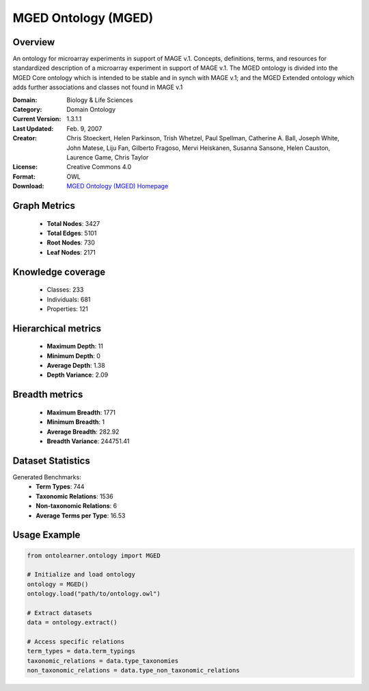 MGED Ontology (MGED)
==========================

Overview
--------
An ontology for microarray experiments in support of MAGE v.1. Concepts, definitions, terms,
and resources for standardized description of a microarray experiment in support of MAGE v.1.
The MGED ontology is divided into the MGED Core ontology which is intended to be stable and
in synch with MAGE v.1; and the MGED Extended ontology which adds further associations
and classes not found in MAGE v.1

:Domain: Biology & Life Sciences
:Category: Domain Ontology
:Current Version: 1.3.1.1
:Last Updated: Feb. 9, 2007
:Creator: Chris Stoeckert, Helen Parkinson, Trish Whetzel, Paul Spellman, Catherine A. Ball, Joseph White, John Matese, Liju Fan, Gilberto Fragoso, Mervi Heiskanen, Susanna Sansone, Helen Causton, Laurence Game, Chris Taylor
:License: Creative Commons 4.0
:Format: OWL
:Download: `MGED Ontology (MGED) Homepage <https://mged.sourceforge.net/ontologies/MGEDontology.php/>`_

Graph Metrics
-------------
    - **Total Nodes**: 3427
    - **Total Edges**: 5101
    - **Root Nodes**: 730
    - **Leaf Nodes**: 2171

Knowledge coverage
------------------
    - Classes: 233
    - Individuals: 681
    - Properties: 121

Hierarchical metrics
--------------------
    - **Maximum Depth**: 11
    - **Minimum Depth**: 0
    - **Average Depth**: 1.38
    - **Depth Variance**: 2.09

Breadth metrics
------------------
    - **Maximum Breadth**: 1771
    - **Minimum Breadth**: 1
    - **Average Breadth**: 282.92
    - **Breadth Variance**: 244751.41

Dataset Statistics
------------------
Generated Benchmarks:
    - **Term Types**: 744
    - **Taxonomic Relations**: 1536
    - **Non-taxonomic Relations**: 6
    - **Average Terms per Type**: 16.53

Usage Example
-------------
.. code-block:: python

    from ontolearner.ontology import MGED

    # Initialize and load ontology
    ontology = MGED()
    ontology.load("path/to/ontology.owl")

    # Extract datasets
    data = ontology.extract()

    # Access specific relations
    term_types = data.term_typings
    taxonomic_relations = data.type_taxonomies
    non_taxonomic_relations = data.type_non_taxonomic_relations
